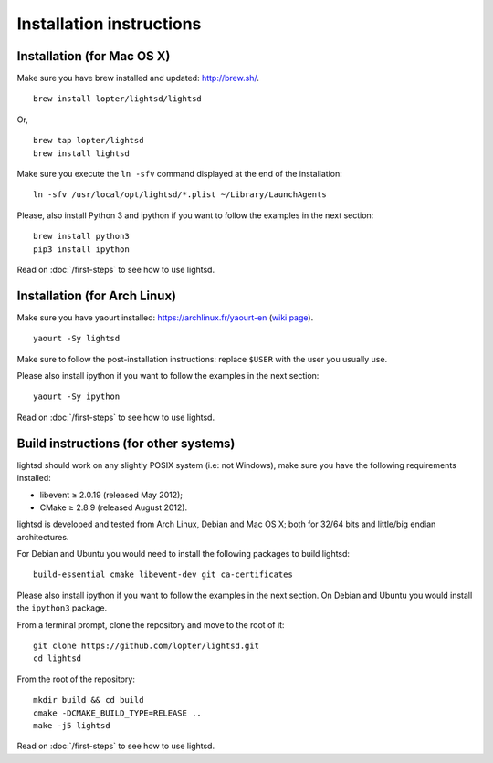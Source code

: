 Installation instructions
=========================

Installation (for Mac OS X)
---------------------------

Make sure you have brew installed and updated: http://brew.sh/.

::

   brew install lopter/lightsd/lightsd

Or,

::

   brew tap lopter/lightsd
   brew install lightsd


Make sure you execute the ``ln -sfv`` command displayed at the end of the
installation:

::

   ln -sfv /usr/local/opt/lightsd/*.plist ~/Library/LaunchAgents

Please, also install Python 3 and ipython if you want to follow the examples in
the next section:

::

   brew install python3
   pip3 install ipython

Read on :doc:`/first-steps` to see how to use lightsd.

Installation (for Arch Linux)
-----------------------------

Make sure you have yaourt installed: https://archlinux.fr/yaourt-en (`wiki
page`_).

::

  yaourt -Sy lightsd

Make sure to follow the post-installation instructions: replace ``$USER`` with
the user you usually use.


Please also install ipython if you want to follow the examples in the next
section:

::

  yaourt -Sy ipython

Read on :doc:`/first-steps` to see how to use lightsd.

.. _Yaourt: 
.. _wiki page: https://wiki.archlinux.org/index.php/Yaourt

.. _build_instructions:

Build instructions (for other systems)
--------------------------------------

lightsd should work on any slightly POSIX system (i.e: not Windows), make sure
you have the following requirements installed:

- libevent ≥ 2.0.19 (released May 2012);
- CMake ≥ 2.8.9 (released August 2012).

lightsd is developed and tested from Arch Linux, Debian and Mac OS X; both for
32/64 bits and little/big endian architectures.

For Debian and Ubuntu you would need to install the following packages to build
lightsd:

::

   build-essential cmake libevent-dev git ca-certificates

Please also install ipython if you want to follow the examples in the next
section. On Debian and Ubuntu you would install the ``ipython3`` package.

From a terminal prompt, clone the repository and move to the root of it:

::

   git clone https://github.com/lopter/lightsd.git
   cd lightsd

From the root of the repository:

::

   mkdir build && cd build
   cmake -DCMAKE_BUILD_TYPE=RELEASE ..
   make -j5 lightsd

Read on :doc:`/first-steps` to see how to use lightsd.

.. vim: set tw=80 spelllang=en spell:
